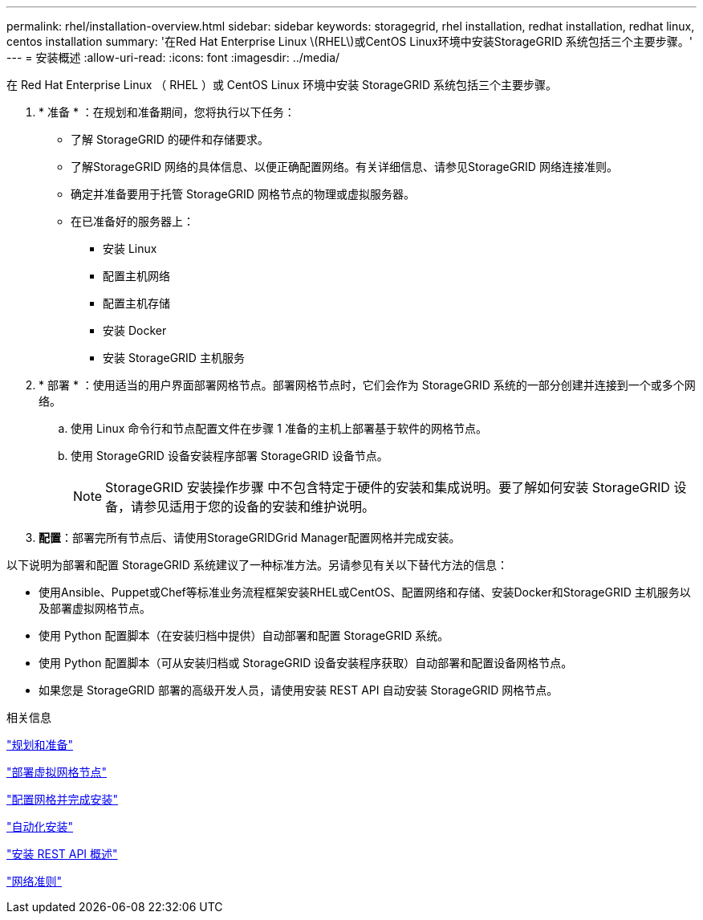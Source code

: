 ---
permalink: rhel/installation-overview.html 
sidebar: sidebar 
keywords: storagegrid, rhel installation, redhat installation, redhat linux, centos installation 
summary: '在Red Hat Enterprise Linux \(RHEL\)或CentOS Linux环境中安装StorageGRID 系统包括三个主要步骤。' 
---
= 安装概述
:allow-uri-read: 
:icons: font
:imagesdir: ../media/


[role="lead"]
在 Red Hat Enterprise Linux （ RHEL ）或 CentOS Linux 环境中安装 StorageGRID 系统包括三个主要步骤。

. * 准备 * ：在规划和准备期间，您将执行以下任务：
+
** 了解 StorageGRID 的硬件和存储要求。
** 了解StorageGRID 网络的具体信息、以便正确配置网络。有关详细信息、请参见StorageGRID 网络连接准则。
** 确定并准备要用于托管 StorageGRID 网格节点的物理或虚拟服务器。
** 在已准备好的服务器上：
+
*** 安装 Linux
*** 配置主机网络
*** 配置主机存储
*** 安装 Docker
*** 安装 StorageGRID 主机服务




. * 部署 * ：使用适当的用户界面部署网格节点。部署网格节点时，它们会作为 StorageGRID 系统的一部分创建并连接到一个或多个网络。
+
.. 使用 Linux 命令行和节点配置文件在步骤 1 准备的主机上部署基于软件的网格节点。
.. 使用 StorageGRID 设备安装程序部署 StorageGRID 设备节点。
+

NOTE: StorageGRID 安装操作步骤 中不包含特定于硬件的安装和集成说明。要了解如何安装 StorageGRID 设备，请参见适用于您的设备的安装和维护说明。



. *配置*：部署完所有节点后、请使用StorageGRIDGrid Manager配置网格并完成安装。


以下说明为部署和配置 StorageGRID 系统建议了一种标准方法。另请参见有关以下替代方法的信息：

* 使用Ansible、Puppet或Chef等标准业务流程框架安装RHEL或CentOS、配置网络和存储、安装Docker和StorageGRID 主机服务以及部署虚拟网格节点。
* 使用 Python 配置脚本（在安装归档中提供）自动部署和配置 StorageGRID 系统。
* 使用 Python 配置脚本（可从安装归档或 StorageGRID 设备安装程序获取）自动部署和配置设备网格节点。
* 如果您是 StorageGRID 部署的高级开发人员，请使用安装 REST API 自动安装 StorageGRID 网格节点。


.相关信息
link:planning-and-preparation.html["规划和准备"]

link:deploying-virtual-grid-nodes.html["部署虚拟网格节点"]

link:configuring-grid-and-completing-installation.html["配置网格并完成安装"]

link:automating-installation.html["自动化安装"]

link:overview-of-installation-rest-api.html["安装 REST API 概述"]

link:../network/index.html["网络准则"]
